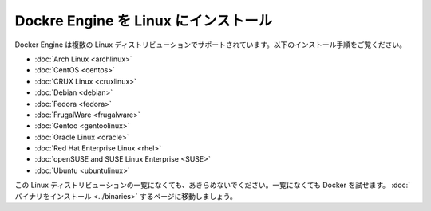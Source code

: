 .. -*- coding: utf-8 -*-
.. https://docs.docker.com/engine/installation/linux/
.. doc version: 1.10
.. check date: 2016/03/25
.. -----------------------------------------------------------------------------

.. Install Docker Engine on Linux

.. _install-docker-engine-on-linux:

========================================
Dockre Engine を Linux にインストール
========================================

.. Docker Engine is supported on several Linux distributions. Installation instructions are available for the following:

Docker Engine は複数の Linux ディストリビューションでサポートされています。以下のインストール手順をご覧ください。

* :doc:`Arch Linux <archlinux>`
* :doc:`CentOS <centos>`
* :doc:`CRUX Linux <cruxlinux>`
* :doc:`Debian <debian>`
* :doc:`Fedora <fedora>`
* :doc:`FrugalWare <frugalware>`
* :doc:`Gentoo <gentoolinux>`
* :doc:`Oracle Linux <oracle>`
* :doc:`Red Hat Enterprise Linux <rhel>`
* :doc:`openSUSE and SUSE Linux Enterprise <SUSE>`
* :doc:`Ubuntu <ubuntulinux>`

.. If your linux distribution is not listed above, don’t give up yet. To try out Docker on a distribution that is not listed above, go here: Installation from binaries.

この Linux ディストリビューションの一覧になくても、あきらめないでください。一覧になくても Docker を試せます。 :doc:`バイナリをインストール <../binaries>` するページに移動しましょう。

.. seealso:: 

   On Linux distributions
      https://docs.docker.com/engine/installation/linux/
